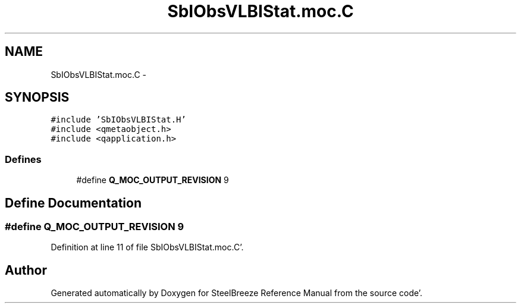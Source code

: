 .TH "SbIObsVLBIStat.moc.C" 3 "Mon May 14 2012" "Version 2.0.2" "SteelBreeze Reference Manual" \" -*- nroff -*-
.ad l
.nh
.SH NAME
SbIObsVLBIStat.moc.C \- 
.SH SYNOPSIS
.br
.PP
\fC#include 'SbIObsVLBIStat\&.H'\fP
.br
\fC#include <qmetaobject\&.h>\fP
.br
\fC#include <qapplication\&.h>\fP
.br

.SS "Defines"

.in +1c
.ti -1c
.RI "#define \fBQ_MOC_OUTPUT_REVISION\fP   9"
.br
.in -1c
.SH "Define Documentation"
.PP 
.SS "#define Q_MOC_OUTPUT_REVISION   9"
.PP
Definition at line 11 of file SbIObsVLBIStat\&.moc\&.C'\&.
.SH "Author"
.PP 
Generated automatically by Doxygen for SteelBreeze Reference Manual from the source code'\&.
